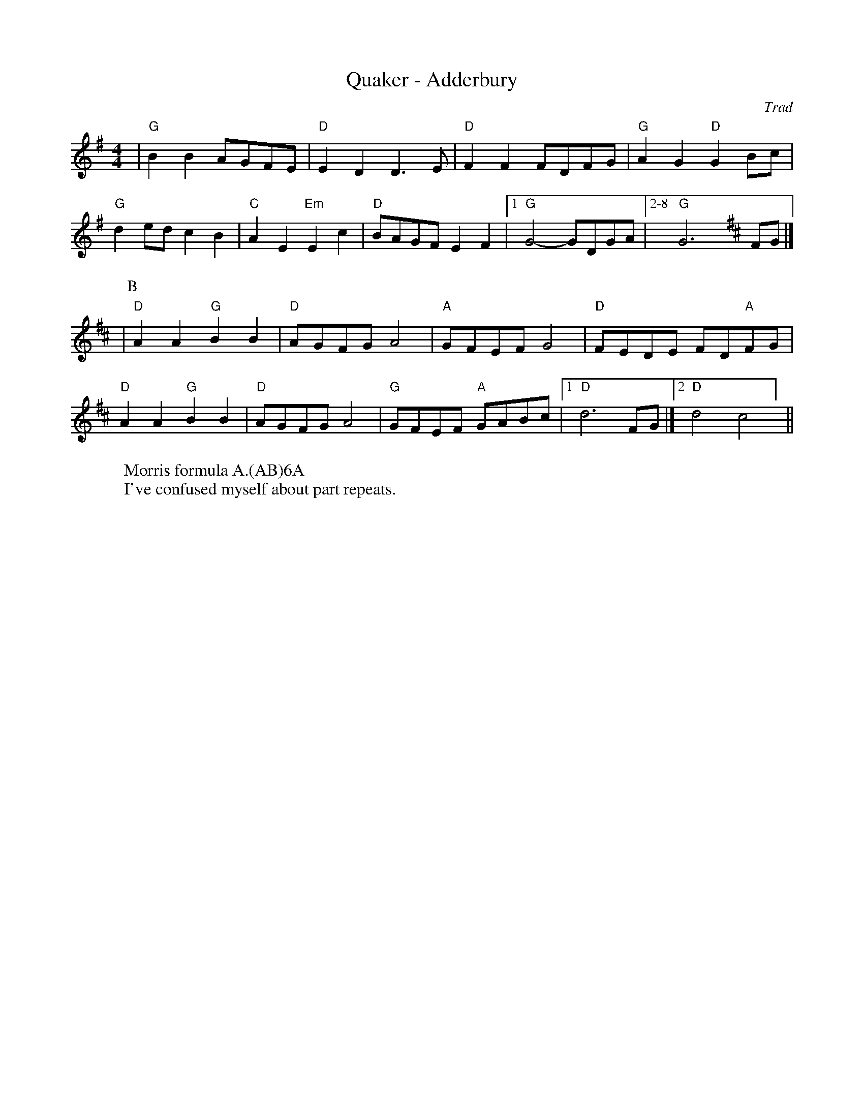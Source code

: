 X:5
T: Quaker - Adderbury
C: Trad
R: Rag Morris
L: 1/8
M: 4/4
K: G
W: Morris formula A.(AB)6A
W: I've confused myself about part repeats. 
Z: ABC transcription by Verge Roller, Mackin & Rag 
| "G" B2 B2 AGFE | "D" E2 D2 D3 E | "D" F2 F2 FDFG | "G" A2 G2 "D" G2 Bc |
"G" d2 ed c2 B2 | "C" A2 E2 "Em" E2 c2 | "D" BAGF E2 F2 | [1 "G" G4-GDGA | [2-8 "G" G6 [K:D] FG |]
|[P:B] "D" A2 A2 "G" B2 B2 | "D" AGFG A4 | "A" GFEF G4 | "D" FEDE FD"A"FG |
"D" A2 A2 "G" B2 B2 | "D" AGFG A4 | "G" GFEF "A" GABc | [1 "D" d6 FG |] [2 "D" d4 "D7" =#c4 ] ||
r: 16